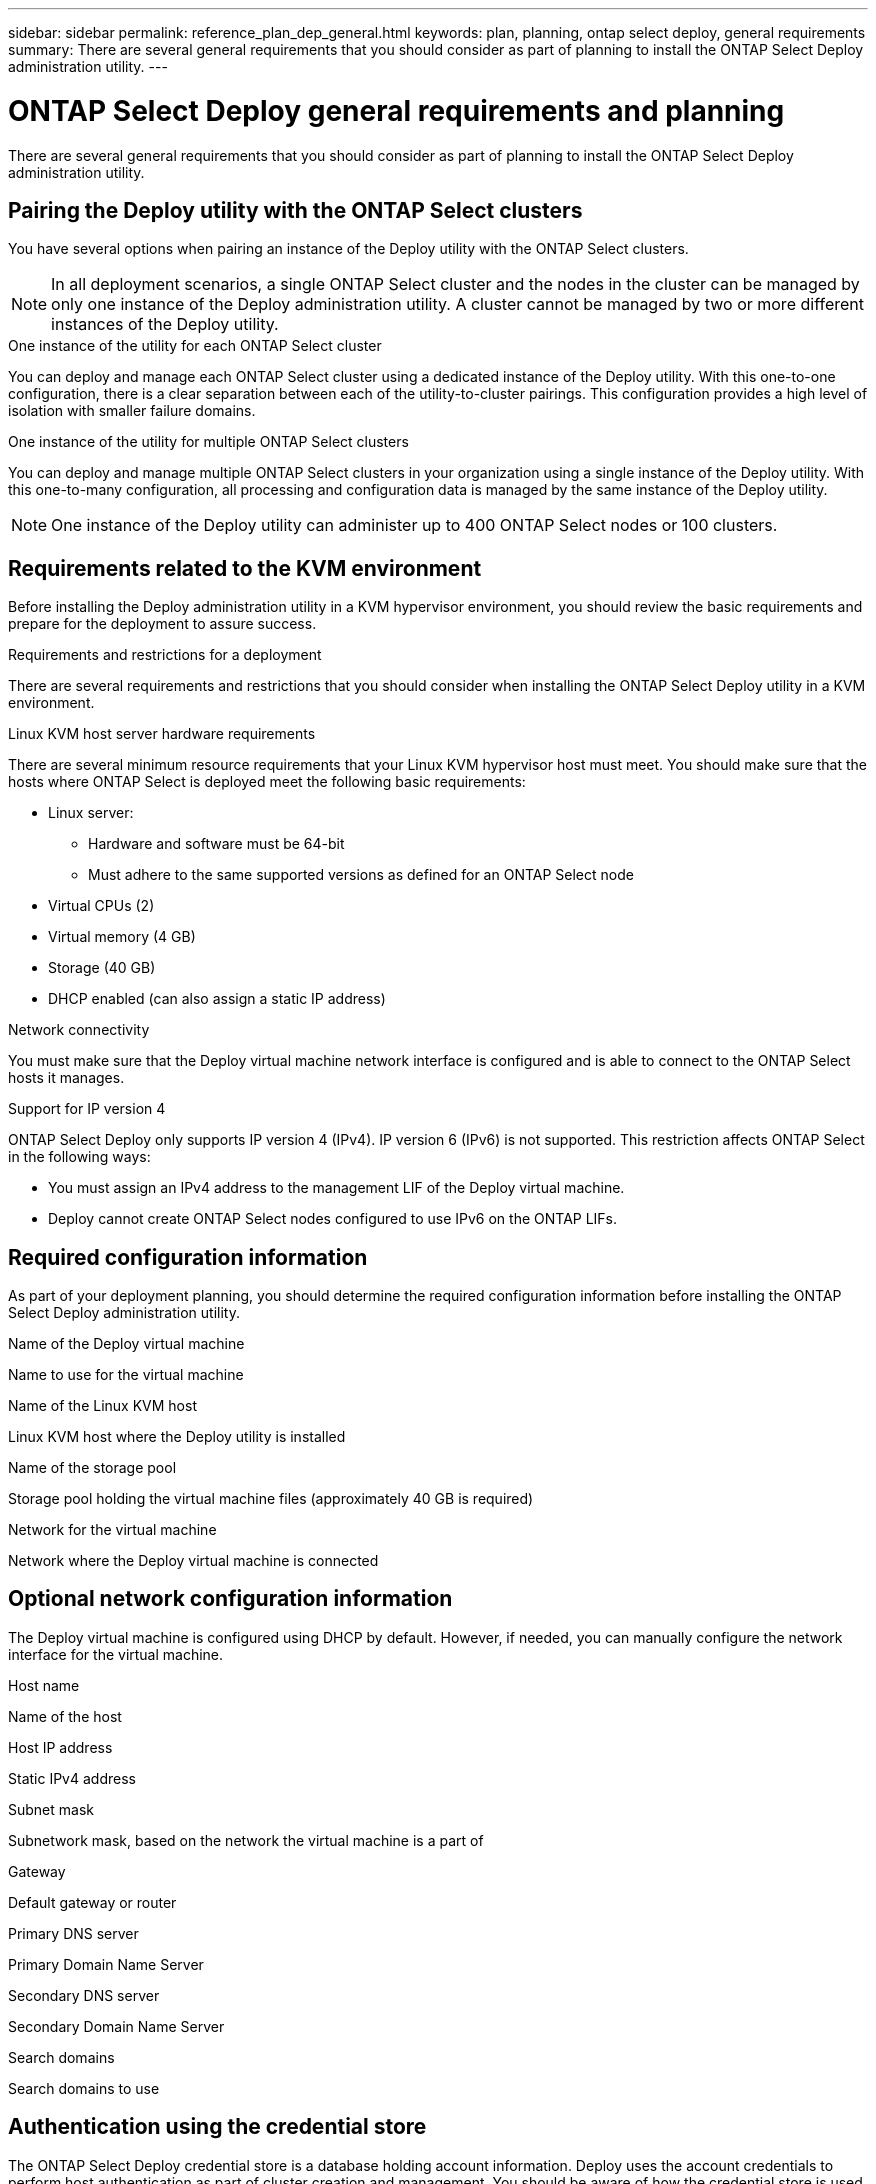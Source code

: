 ---
sidebar: sidebar
permalink: reference_plan_dep_general.html
keywords: plan, planning, ontap select deploy, general requirements
summary: There are several general requirements that you should consider as part of planning to install the ONTAP Select Deploy administration utility.
---

= ONTAP Select Deploy general requirements and planning
:hardbreaks:
:nofooter:
:icons: font
:linkattrs:
:imagesdir: ./media/

[.lead]
There are several general requirements that you should consider as part of planning to install the ONTAP Select Deploy administration utility.

== Pairing the Deploy utility with the ONTAP Select clusters

You have several options when pairing an instance of the Deploy utility with the ONTAP Select clusters.

[NOTE]
In all deployment scenarios, a single ONTAP Select cluster and the nodes in the cluster can be managed by only one instance of the Deploy administration utility. A cluster cannot be managed by two or more different instances of the Deploy utility.

.One instance of the utility for each ONTAP Select cluster

You can deploy and manage each ONTAP Select cluster using a dedicated instance of the Deploy utility. With this one-to-one configuration, there is a clear separation between each of the utility-to-cluster pairings. This configuration provides a high level of isolation with smaller failure domains.

.One instance of the utility for multiple ONTAP Select clusters

You can deploy and manage multiple ONTAP Select clusters in your organization using a single instance of the Deploy utility. With this one-to-many configuration, all processing and configuration data is managed by the same instance of the Deploy utility.

[NOTE]
One instance of the Deploy utility can administer up to 400 ONTAP Select nodes or 100 clusters.

== Requirements related to the KVM environment

Before installing the Deploy administration utility in a KVM hypervisor environment, you should review the basic requirements and prepare for the deployment to assure success.

.Requirements and restrictions for a deployment
There are several requirements and restrictions that you should consider when installing the ONTAP Select Deploy utility in a KVM environment.

.Linux KVM host server hardware requirements
There are several minimum resource requirements that your Linux KVM hypervisor host must meet. You should make sure that the hosts where ONTAP Select is deployed meet the following basic requirements:

* Linux server:
** Hardware and software must be 64-bit
** Must adhere to the same supported versions as defined for an ONTAP Select node
* Virtual CPUs (2)
* Virtual memory (4 GB)
* Storage (40 GB)
* DHCP enabled (can also assign a static IP address)

.Network connectivity
You must make sure that the Deploy virtual machine network interface is configured and is able to connect to the ONTAP Select hosts it manages.

.Support for IP version 4
ONTAP Select Deploy only supports IP version 4 (IPv4). IP version 6 (IPv6) is not supported. This restriction affects ONTAP Select in the following ways:

* You must assign an IPv4 address to the management LIF of the Deploy virtual machine.
* Deploy cannot create ONTAP Select nodes configured to use IPv6 on the ONTAP LIFs.

== Required configuration information

As part of your deployment planning, you should determine the required configuration information before installing the ONTAP Select Deploy administration utility.

.Name of the Deploy virtual machine
Name to use for the virtual machine

.Name of the Linux KVM host
Linux KVM host where the Deploy utility is installed

.Name of the storage pool
Storage pool holding the virtual machine files (approximately 40 GB is required)

.Network for the virtual machine
Network where the Deploy virtual machine is connected

== Optional network configuration information

The Deploy virtual machine is configured using DHCP by default. However, if needed, you can manually configure the network interface for the virtual machine.

.Host name
Name of the host

.Host IP address
Static IPv4 address

.Subnet mask
Subnetwork mask, based on the network the virtual machine is a part of

.Gateway
Default gateway or router

.Primary DNS server
Primary Domain Name Server

.Secondary DNS server
Secondary Domain Name Server

.Search domains
Search domains to use

== Authentication using the credential store

The ONTAP Select Deploy credential store is a database holding account information. Deploy uses the account credentials to perform host authentication as part of cluster creation and management. You should be aware of how the credential store is used as part of planning an ONTAP Select deployment.

[NOTE]
The account information is stored securely in the database using the AES encryption algorithm and SHA-256 hashing algorithm.

.Types of credentials

The following types of credentials are supported:

* Host
Used to authenticate a hypervisor host as part of deploying an ONTAP Select node directly to VMware ESXi
* vCenter
Used to authenticate a vCenter server as part of deploying an ONTAP Select node to ESXi when the host is managed by VMware vCenter

.Access

The credential store is accessed internally as part of performing normal administrative tasks using Deploy, such as adding a hypervisor host. You can also manage the credential store directly through the Deploy web user interface and CLI.

// 2023-09-26, ONTAPDOC-1204